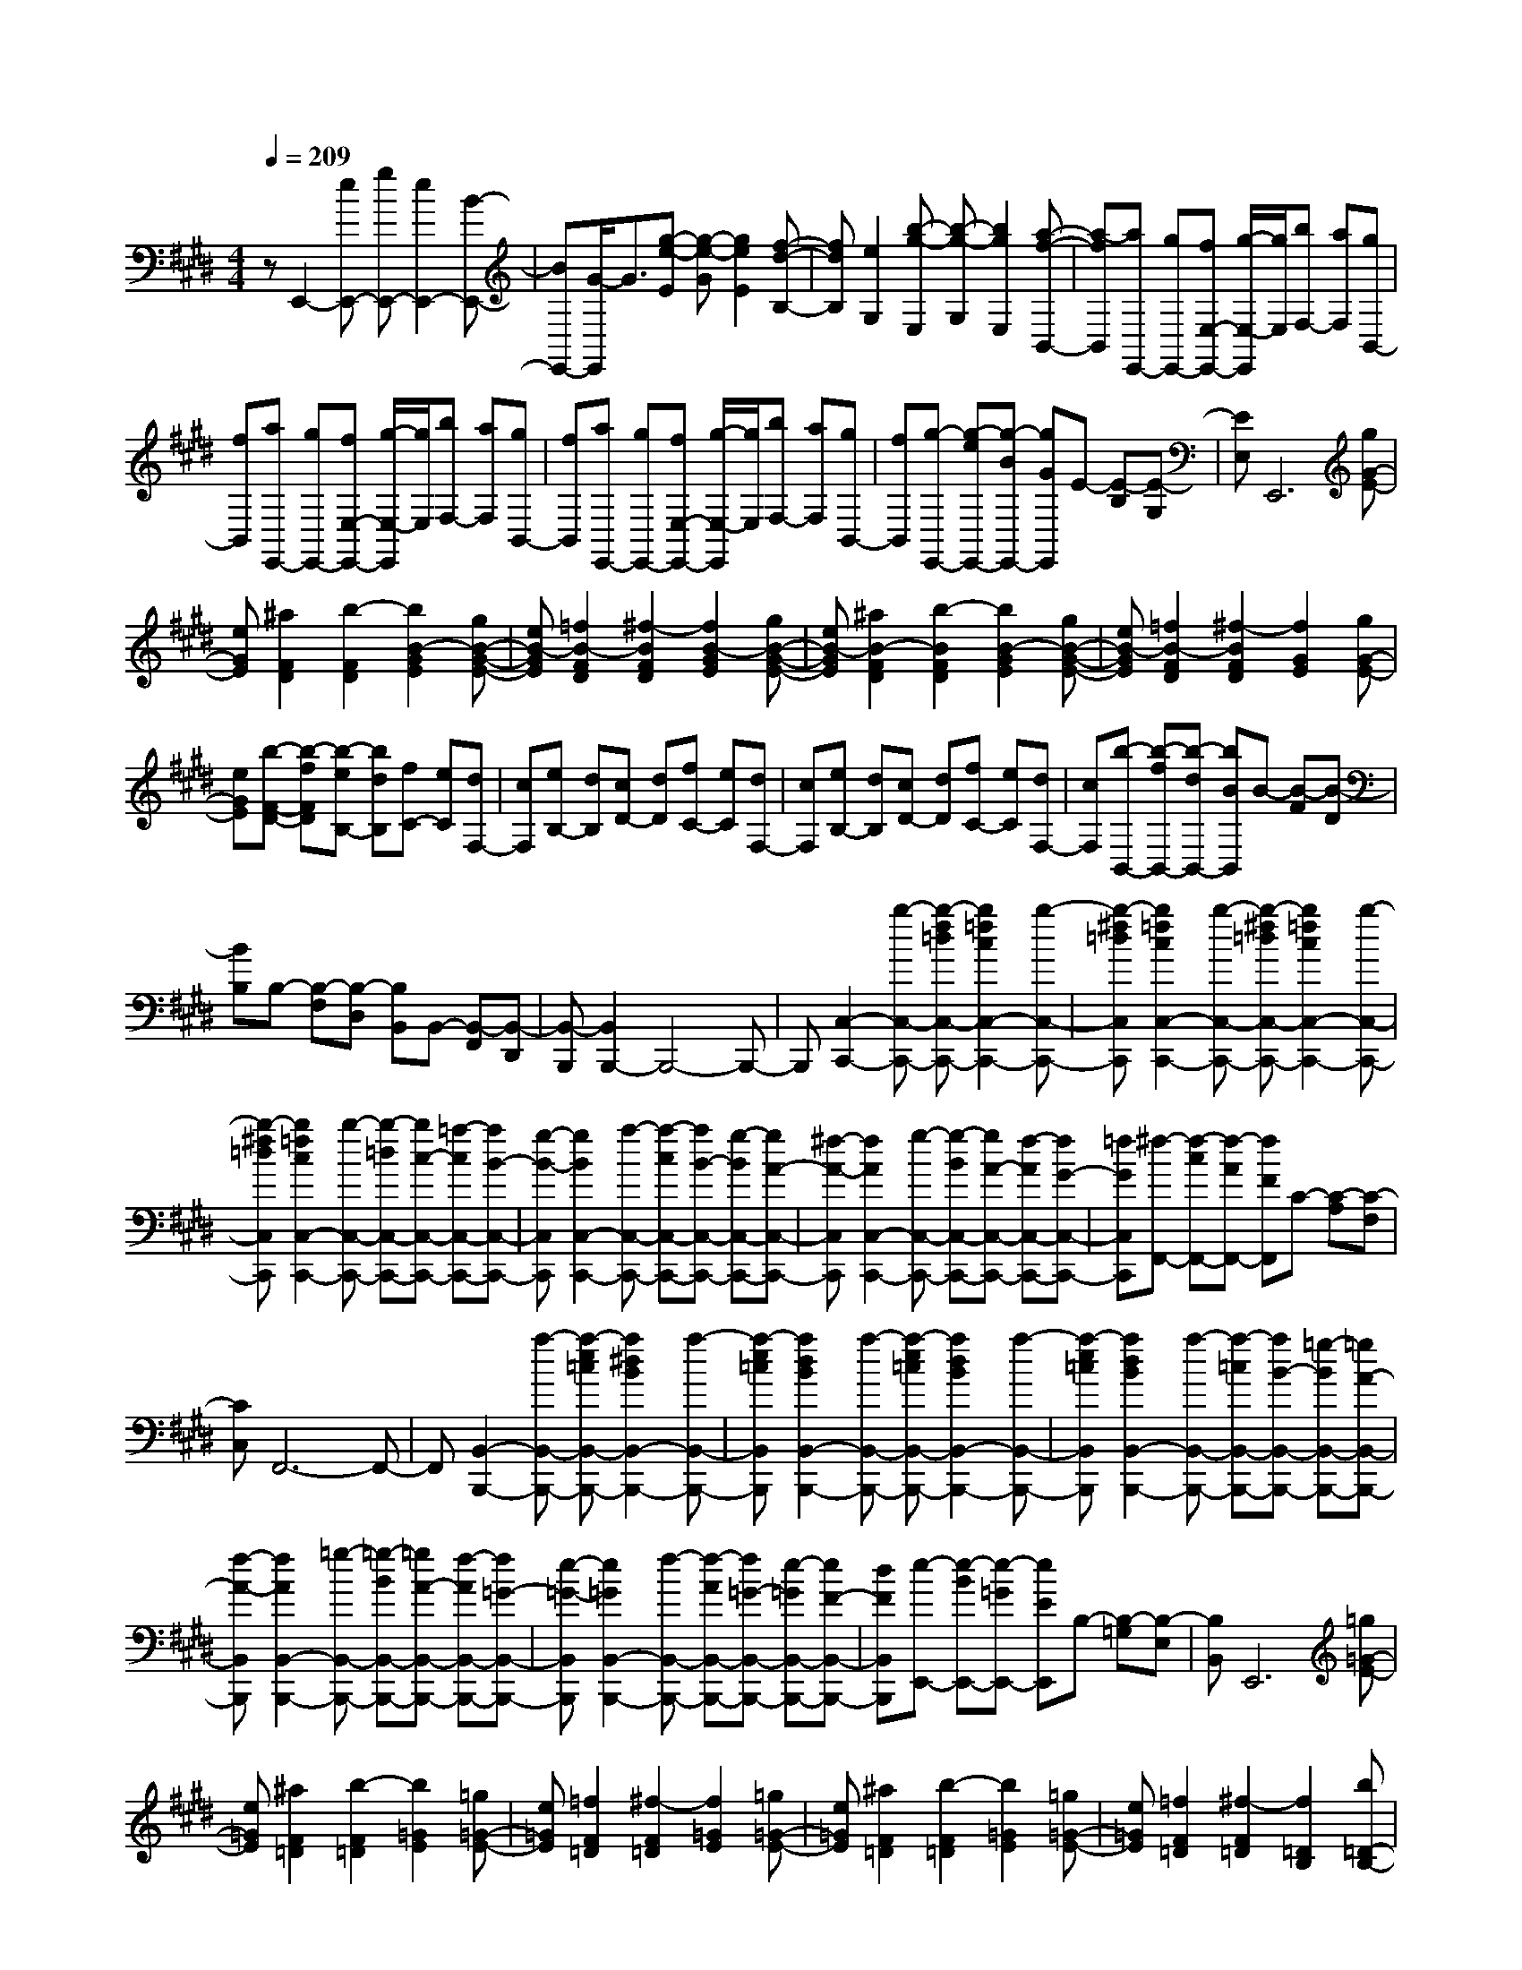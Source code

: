 % input file /home/ubuntu/MusicGeneratorQuin/training_data/scarlatti/K046.MID
X: 1
T: 
M: 4/4
L: 1/8
Q:1/4=209
K:E % 4 sharps
%(C) John Sankey 1998
%%MIDI program 6
%%MIDI program 6
%%MIDI program 6
%%MIDI program 6
%%MIDI program 6
%%MIDI program 6
%%MIDI program 6
%%MIDI program 6
%%MIDI program 6
%%MIDI program 6
%%MIDI program 6
%%MIDI program 6
zE,,2-[eE,,-] [gE,,-][e2E,,2-][B-E,,-]|[BE,,-][G/2-E,,/2]G3/2[g-e-E] [g-e-G][g2e2E2][f-d-B,-]|[fdB,][e2G,2][b-g-E,] [b-g-G,][b2g2E,2][a-f-B,,-]|[a-fB,,][aE,,-] [gE,,-][fE,-E,,-] [g/2-E,/2-E,,/2][g/2E,/2][bF,-] [aF,][gB,,-]|
[fB,,][aE,,-] [gE,,-][fE,-E,,-] [g/2-E,/2-E,,/2][g/2E,/2][bF,-] [aF,][gB,,-]|[fB,,][aE,,-] [gE,,-][fE,-E,,-] [g/2-E,/2-E,,/2][g/2E,/2][bF,-] [aF,][gB,,-]|[fB,,][g-E,,-] [g-eE,,-][g-BE,,-] [gGE,,]E- [E-B,][E-G,]|[EE,]E,,6[gG-E-]|
[eGE][^a2F2D2][b2-F2D2][b2B2-G2E2][gB-G-E-]|[eB-GE][=f2B2-F2D2][^f2-B2F2D2][f2B2-G2E2][gB-G-E-]|[eB-GE][^a2B2-F2D2][b2-B2F2D2][b2B2-G2E2][gB-G-E-]|[eB-GE][=f2B2-F2D2][^f2-B2F2D2][f2G2E2][gG-E-]|
[eGE][b-F-D-] [b-fFD][b-eB,-] [bdB,][fC-] [eC][dF,-]|[cF,][eB,-] [dB,][cD-] [dD][fC-] [eC][dF,-]|[cF,][eB,-] [dB,][cD-] [dD][fC-] [eC][dF,-]|[cF,][b-B,,-] [b-fB,,-][b-dB,,-] [bBB,,]B- [B-F][B-D]|
[BB,]B,- [B,-F,][B,-D,] [B,B,,]B,,- [B,,-F,,][B,,-D,,]|[B,,-B,,,][B,,2B,,,2-]B,,,4-B,,,-|B,,,[C,2-C,,2-][b-C,-C,,-] [b-f=dC,-C,,-][b2=f2c2C,2-C,,2-][b-C,-C,,-]|[b-^f=dC,C,,][b2=f2c2C,2-C,,2-][b-C,-C,,-] [b-^f=dC,-C,,-][b2=f2c2C,2-C,,2-][b-C,-C,,-]|
[b-^f=dC,C,,][b2=f2c2C,2-C,,2-][b-C,-C,,-] [b-=dC,-C,,-][bc-C,-C,,-] [=a-cC,-C,,-][aB-C,-C,,-]|[g-B-C,C,,][g2B2C,2-C,,2-][a-C,-C,,-] [a-cC,-C,,-][aB-C,-C,,-] [g-BC,-C,,-][gA-C,-C,,-]|[^f-A-C,C,,][f2A2C,2-C,,2-][g-C,-C,,-] [g-BC,-C,,-][gA-C,-C,,-] [f-AC,-C,,-][fG-C,-C,,-]|[=fGC,C,,][^f-F,,-] [f-cF,,-][f-AF,,-] [fFF,,]C- [C-A,][C-F,]|
[CC,]F,,6-F,,-|F,,[B,,2-B,,,2-][a-B,,-B,,,-] [a-e=cB,,-B,,,-][a2^d2B2B,,2-B,,,2-][a-B,,-B,,,-]|[a-e=cB,,B,,,][a2d2B2B,,2-B,,,2-][a-B,,-B,,,-] [a-e=cB,,-B,,,-][a2d2B2B,,2-B,,,2-][a-B,,-B,,,-]|[a-e=cB,,B,,,][a2d2B2B,,2-B,,,2-][a-B,,-B,,,-] [a-=cB,,-B,,,-][aB-B,,-B,,,-] [=g-BB,,-B,,,-][=gA-B,,-B,,,-]|
[f-A-B,,B,,,][f2A2B,,2-B,,,2-][=g-B,,-B,,,-] [=g-BB,,-B,,,-][=gA-B,,-B,,,-] [f-AB,,-B,,,-][f=G-B,,-B,,,-]|[e-=G-B,,B,,,][e2=G2B,,2-B,,,2-][f-B,,-B,,,-] [f-AB,,-B,,,-][f=G-B,,-B,,,-] [e-=GB,,-B,,,-][eF-B,,-B,,,-]|[dFB,,B,,,][e-E,,-] [e-BE,,-][e-=GE,,-] [eEE,,]B,- [B,-=G,][B,-E,]|[B,B,,]E,,6[=g=G-E-]|
[e=GE][^a2F2=D2][b2-F2=D2][b2=G2E2][=g=G-E-]|[e=GE][=f2F2=D2][^f2-F2=D2][f2=G2E2][=g=G-E-]|[e=GE][^a2F2=D2][b2-F2=D2][b2=G2E2][=g=G-E-]|[e=GE][=f2F2=D2][^f2-F2=D2][f2=D2B,2][b=D-B,-]|
[=d=DB,][^d2E2C2][e2-E2C2][e2E2C2F,2][bE-C-F,-]|[^cECF,][c2B,,2-][d2-B,2B,,2-][d2B2-B,2-B,,2][f-B-B,-B,,-]|[f-B-B,B,,][fB-E,-] [eB-E,-][^gB-E,-] [fBE,-][eE,-] [dE,][cE,-]|[BE,][^A2-F,2][f-^A^A,-] [f^A,][d2B,2][cD,-]|
[BD,][b2E,2-][g2E,2-][e2E,2][c-E,-]|[cE,][^A2-F,2][f2^A2^A,2][d2B,2][cD,-]|[BD,][b2E,2-][g2E,2-][e2E,2][c-E,-]|[cE,][^A2F,2-][f2-F2-C2F,2-][f2-F2-=D2F,2-][f-F-B,-F,-]|
[fFB,F,][=g2=G2E,2-][^a2^A2C2E,2-][b2B2=D2E,2-][=g-=G-B,-E,-]|[=g=GB,E,][=f2=F2F,2-][^f2-^F2-C2F,2-][f2-F2-=D2F,2-][f-F-B,-F,-]|[fFB,F,][=g2=G2E,2-][^a2^A2C2E,2-][b2B2=D2E,2-][=g-=G-B,-E,-]|[=g=GB,E,][=f2=F2F,2-][^f2-^F2-C2F,2-][f2-F2-=D2F,2-][f-F-B,-F,-]|
[fFB,F,][e4c4^A4E4C4F,4][=dB-=D-B,-F,-] [cB-=D-B,-F,-][=d-B-=D-B,-F,-]|[=dB=DB,F,][c^A-F,-] [B^A-F,-][c2-^A2C2F,2-][c3/2E3/2-F,3/2-][E/2F,/2-][f-B-=D-F,-]|[fB=DF,][e2-c2-^A2-F,2-][e2c2^A2C2F,2-][=dB-=D-F,-] [cB-=DF,-][=d-B-B,-F,-]|[=dBB,F,][c2-^A2-F,2-][c2-^A2C2F,2-][c2=D2F,2-][=d-B-B,-F,-]|
[=dBB,F,][e2-c2-^A2-C2][e2c2^A2^A,2][=dBB,-] [cB,-][=d-B,B,,-]|[=dB,,][cF,,-] [BF,,-][bF,,-] [BF,,][^d^D-] [BD][bC]|[BB,][dF,,-] [BF,,-][bF,,-] [BF,,][dD-] [BD][fC]|[BB,][^gE,,-] [BE,,-][bE,,-] [BE,,][gD-] [BD][eC]|
[BB,][fD,,-] [BD,,-][bD,,-] [BD,,][fD-] [BD][dC]|[BB,][eC,,-] [BC,,-][bC,,-] [BC,,][eD-] [BD][cC]|[BB,][d-B,,,-] [dBB,,,-][dB,,,-] [fB,,,-][bB,,,-] [^aB,,,][gD,,-]|[fD,,][eE,,-] [dE,,][cE,-] [BE,][fF,-] [eF,-][dF,-F,,-]|
[cF,F,,][bB,,-] [BB,,-][dB,,-] [BB,,][fD-] [BD][eC]|[BB,][dF,,-] [BF,,-][bF,,-] [BF,,][dD-] [BD][fC]|[BB,][gE,,-] [BE,,-][bE,,-] [BE,,][gD-] [BD][eC]|[BB,][fD,,-] [BD,,-][bD,,-] [BD,,][fD-] [BD][dC]|
[BB,][eC,,-] [BC,,-][bC,,-] [BC,,][eD-] [BD][cC]|[BB,][d-B,,,-] [dBB,,,-][dB,,,-] [fB,,,-][bB,,,-] [^aB,,,][gD,,-]|[fD,,][eE,,-] [dE,,-][cE,-E,,-] [BE,E,,][fF,-] [eF,-][dF,-F,,-]|[cF,F,,-][b/2-B/2-F,,/2][b/2-B/2-] [b-B-B,][b-B-C] [bBD][g-E] [g-F][g-^G]|
[g-^A][gF,,-] [gF,,-][fF,,-] [eF,,][eB,-B,,-] [dB,-B,,-][cB,-B,,-]|[BB,B,,][cE,-E,,-] [eE,-E,,-][dE,-E,,-] [cE,E,,][fF,-F,,-] [eF,-F,,-][dF,-F,,-]|[cF,-F,,-][b-B-F,F,,] [b-B-B,][b-B-C] [bBD][g-E] [g-F][g-G]|[g-^A][gF,,-] [gF,,-][fF,,-] [eF,,][eB,-B,,-] [dB,-B,,-][cB,-B,,-]|
[BB,B,,][cE,-E,,-] [eE,-E,,-][dE,-E,,-] [cE,E,,][fF,-F,,-] [eF,-F,,-][dF,-F,,-]|[cF,F,,][b-B,,-B,,,-] [b-fB,,-B,,,-][b-dB,,-B,,,-] [bBB,,B,,,]B- [B-F][B-D]|[BB,]B,- [B,-F,][B,-D,] [B,B,,]B,,- [B,,-F,,][B,,-D,,]|[B,,B,,,]B,,,6-B,,,-|
B,,,[^G,2-G,,2-][f-G,-G,,-] [f-c=AG,-G,,-][f2=c2G2G,2-G,,2-][f-G,-G,,-]|[f-^cAG,G,,][f2=c2G2G,2-G,,2-][f-G,-G,,-] [f-^cAG,-G,,-][f2=c2G2G,2-G,,2-][f-G,-G,,-]|[f-^cAG,G,,][f2=c2G2G,2-G,,2-][f-G,-G,,-] [f-AG,-G,,-][fG-G,-G,,-] [e-GG,-G,,-][eF-G,-G,,-]|[d-F-G,G,,][d2F2G,2-G,,2-][e-G,-G,,-] [e-GG,-G,,-][eF-G,-G,,-] [d-FG,-G,,-][dE-G,-G,,-]|
[^c-E-G,G,,][c2E2G,2-G,,2-][d-G,-G,,-] [d-FG,-G,,-][dE-G,-G,,-] [c-EG,-G,,-][cD-G,-G,,-]|[=cDG,G,,][^c-C,,-] [c-GC,,-][c-EC,,-] [cCC,,]G,- [G,-E,][G,-C,]|[G,G,,]C,,6-C,,-|C,,[F,2-F,,2-][e-F,-F,,-] [e-B=GF,-F,,-][e2^A2F2F,2-F,,2-][e-F,-F,,-]|
[e-B=GF,F,,][e2^A2F2F,2-F,,2-][e-F,-F,,-] [e-B=GF,-F,,-][e2^A2F2F,2-F,,2-][e-F,-F,,-]|[e-B=GF,F,,][e2^A2F2F,2-F,,2-][e-F,-F,,-] [e-=GF,-F,,-][eF-F,-F,,-] [=d-FF,-F,,-][=dE-F,-F,,-]|[c-E-F,F,,][c2E2F,2-F,,2-][=d-F,-F,,-] [=d-FF,-F,,-][=dE-F,-F,,-] [c-EF,-F,,-][c=D-F,-F,,-]|[B-=D-F,F,,][B2=D2F,2-F,,2-][c-F,-F,,-] [c-EF,-F,,-][c=D-F,-F,,-] [B-=DF,-F,,-][BC-F,-F,,-]|
[^ACF,F,,][B-B,,-] [B-FB,,-][B-=DB,,-] [BB,B,,]F,- [F,-=D,][F,-B,,]|[F,F,,]B,,,6[=d=D-B,-]|[B=DB,][=f2=D2B,2][^f2-C2=A,2][f2=D2B,2][=d=D-B,-]|[B=DB,][=c2C2B,2][^c2-C2A,2][c2=D2B,2][=d=D-B,-]|
[B=DB,][=f2=D2B,2][^f2-C2A,2][f2C2A,2][=a-=cE-A,-]|[a=AEA,][b2-^d2^D2B,2A,2][b2e2-E2B,2=G,2][e2E2=C2A,2][=cE-=C-A,-]|[AE=CA,][^A2D2B,2A,2][B2-E2B,2=G,2][B2E2=C2A,2][a-=cE-=C-A,-]|[a=AE=CA,][b2-d2D2B,2A,2][b2e2-E2B,2=G,2][e2E2B,2=G,2][b-B-E-B,-=G,-]|
[b-B-EB,=G,][b2B2E2-A,2-=F,2-][=c'2=c2E2-A,2-=F,2-][g2^G2E2A,2=F,2][a-A-=D-A,-=F,-]|[aA=DA,=F,][bB-E-B,-E,-] [aBE-B,-E,-][gE-B,-E,-] [=fE-B,-E,-][eE-B,-E,-] [=dEB,E,][=cE-B,-E,-]|[BEB,E,][b2B2E2A,2-=F,2-][=c'2=c2=D2-A,2-=F,2-][g2G2=D2A,2=F,2][a-A-=D-A,-=F,-]|[aA=DA,=F,][bB-E-B,-E,-] [aB-E-B,-E,-][gB-E-B,-E,-] [=fBE-B,-E,-][eE-B,-E,-] [=dEB,E,][=cE-B,-E,-]|
[BEB,E,][b2B2E2-A,2-=F,2-][=c'2=c2E2-A,2-=F,2-][g2G2E2A,2=F,2][a-A-=D-A,-=F,-]|[aA=DA,=F,][bB-E-B,-E,-] [aB-E-B,-E,-][gB-E-B,-E,-] [=fBE-B,-E,-][eE-B,-E,-] [=dEB,E,][=cE-B,-E,-]|[BEB,E,][=cA,,-] [AA,,-][^dA,,-] [AA,,][e=C-] [A=C][=cB,]|[AA,][B=G,,-] [=G=G,,-][d=G,,-] [=G=G,,][eB,-] [=GB,][BA,]|
[=G=G,][AF,,-] [FF,,-][dF,,-] [FF,,][eA,-] [FA,][A=G,]|[F^F,][=GE,,-] [EE,,-][dE,,-] [=GE,,][e=G,-] [=G=G,][BF,]|[=GE,][=cA,,-] [AA,,-][dA,,-] [AA,,][e=C-] [A=C][=cB,]|[AA,][B=G,,-] [=G=G,,-][d=G,,-] [=G=G,,][eB,-] [=GB,][BA,]|
[=G=G,][AF,,-] [FF,,-][dF,,-] [FF,,][eA,-] [FA,][A=G,]|[FF,][=G-E,,-] [=GEE,,-][=GE,,-] [BE,,][e2-=G,2][e-F,]|[e-E,][eA,,-] [=dA,,-][=cA,,-] [BA,,-][AA,-A,,-] [=GA,-A,,-][FA,-A,,-]|[EA,A,,][^D-B,,-] [DB,B,,-][DB,,-] [F/2B,,/2-]B,,/2[e2-=G,2][e-F,]|
[e-E,][eA,,-] [=dA,,-][=cA,,-] [BA,,-][AA,-A,,-] [=GA,-A,,][FA,-]|[EA,][D-B,,-] [DB,B,,-][DB,,-] [F/2B,,/2-]B,,/2[e2-=G,2][e-F,]|[e-E,][eA,,-] [=dA,,-][=cA,,-] [BA,,][AA,-] [=GA,-][FA,-]|[EA,]B,2[B,2B,,2][=C2=C,2][b-B-^G,-^G,,-]|
[bBG,G,,][=c'2=c2A,2A,,2][g2^G2B,2B,,2][a2-A2-=C2=C,2][a-A-^C-^C,-]|[a-A-CC,][a2A2D2^D,2][=g2=G2E2E,2][^f2F2A,2A,,2][e-E-=C-=C,-]|[eE=C-=C,-][f-F-=C=C,] [f-F-][f2-F2-B,2B,,2][f2F2=C2=C,2][b-B-G,-G,,-]|[bBG,G,,][=c'2=c2A,2A,,2][^g2^G2B,2B,,2][a2-A2-=C2=C,2][a-A-^C-^C,-]|
[a-A-CC,][a2A2D2D,2][=g2=G2E2E,2][f2F2A,2A,,2][e-E-=C-=C,-]|[eE=C=C,][bB,-B,,-] [BB,-B,,-][^dB,-B,,-] [BB,B,,][e^G-] [BG][^gF]|[BE][bB,,-] [BB,,-][dB,,-] [BB,,][eG-] [BG][gF]|[BE][bA,,-] [BA,,-][dA,,-] [BA,,][eG-] [BG][fF]|
[BE][bG,,-] [BG,,-][eG,,-] [BG,,][fG-] [BG][gF]|[BE][aF,,-] [BF,,-][dF,,-] [BF,,][eG-] [BG][fF]|[BE][gE,,-] [aE,,-][bE,,-] [aE,,-][gE,,-] [fE,,][eG,-]|[dG,][^cA,,-] [eA,,-][dA,-A,,-] [cA,A,,][BB,-] [AB,-][GB,B,,-]|
[FB,,][bE,,-] [BE,,-][dE,,-] [BE,,][eG-] [BG][gF]|[BE][bB,,-] [BB,,-][dB,,-] [BB,,][eG-] [BG][gF]|[BE][bA,,-] [BA,,-][dA,,-] [BA,,][eG-] [BG][gF]|[BE][bG,,-] [BG,,-][eG,,-] [BG,,][fG-] [BG][gF]|
[BE][aF,,-] [BF,,-][dF,,-] [BF,,][eG-] [BG][fF]|[BE][gE,,-] [aE,,-][bE,,-] [aE,,-][gE,,-] [fE,,][eG,-]|[dG,][cA,,-] [eA,,-][dA,-A,,-] [cA,A,,][BB,-] [AB,-][GB,-B,,-]|[FB,B,,][g-B-] [g-B-E][g-B-F] [gBG][a-c-A] [a-c-G][a-c-F]|
[acE][B-B,,,-] [aB-B,,,-][gB-B,,,-] [fBB,,,][gE,,-] [fE,,-][eE,,-]|[dE,,][cA,,-] [dA,,-][eA,,-] [fA,,][b-gB,,-] [b/2e/2-B,,/2-][e/2B,,/2-][a-fB,,-]|[a/2d/2-B,,/2-][d/2B,,/2][g-B-] [g-B-E][g-B-F] [gBG][a-c-A] [a-c-G][a-c-F]|[acE][B-B,,,-] [aB-B,,,-][gB-B,,,-] [fBB,,,][gE,,-] [fE,,-][eE,,-]|
[dE,,][cA,,-] [dA,,-][eA,,-] [fA,,][b-gB,,-] [beB,,-][a-fB,,-]|[adB,,][g-eE,,-] [g-eE,,-][g-BE,,-] [gGE,,-][e-E,,-] [e-BE,,-][e-GE,,-]|[eEE,,]E- [E-B,][E-G,] [EE,]E,- [E,-B,,][E,-G,,]|[E,-E,,][E,6-E,,6-][E,-E,,-]|
[E,6-E,,6-] [E,/2E,,/2-]E,,3/2-|E,,3/2
